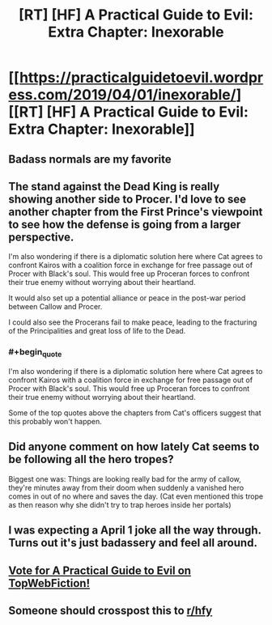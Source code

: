 #+TITLE: [RT] [HF] A Practical Guide to Evil: Extra Chapter: Inexorable

* [[https://practicalguidetoevil.wordpress.com/2019/04/01/inexorable/][[RT] [HF] A Practical Guide to Evil: Extra Chapter: Inexorable]]
:PROPERTIES:
:Author: Academic_Jellyfish
:Score: 79
:DateUnix: 1554097360.0
:END:

** Badass normals are my favorite
:PROPERTIES:
:Author: MisterCommonMarket
:Score: 19
:DateUnix: 1554128771.0
:END:


** The stand against the Dead King is really showing another side to Procer. I'd love to see another chapter from the First Prince's viewpoint to see how the defense is going from a larger perspective.

I'm also wondering if there is a diplomatic solution here where Cat agrees to confront Kairos with a coalition force in exchange for free passage out of Procer with Black's soul. This would free up Proceran forces to confront their true enemy without worrying about their heartland.

It would also set up a potential alliance or peace in the post-war period between Callow and Procer.

I could also see the Procerans fail to make peace, leading to the fracturing of the Principalities and great loss of life to the Dead.
:PROPERTIES:
:Author: Dent7777
:Score: 10
:DateUnix: 1554142503.0
:END:

*** #+begin_quote
  I'm also wondering if there is a diplomatic solution here where Cat agrees to confront Kairos with a coalition force in exchange for free passage out of Procer with Black's soul. This would free up Proceran forces to confront their true enemy without worrying about their heartland.
#+end_quote

Some of the top quotes above the chapters from Cat's officers suggest that this probably won't happen.
:PROPERTIES:
:Author: Oaden
:Score: 4
:DateUnix: 1554211151.0
:END:


** Did anyone comment on how lately Cat seems to be following all the hero tropes?

Biggest one was: Things are looking really bad for the army of callow, they're minutes away from their doom when suddenly a vanished hero comes in out of no where and saves the day. (Cat even mentioned this trope as then reason why she didn't try to trap heroes inside her portals)
:PROPERTIES:
:Author: chaos-engine
:Score: 6
:DateUnix: 1554221154.0
:END:


** I was expecting a April 1 joke all the way through. Turns out it's just badassery and feel all around.
:PROPERTIES:
:Author: Allian42
:Score: 4
:DateUnix: 1554160514.0
:END:


** [[http://topwebfiction.com/vote.php?for=a-practical-guide-to-evil][Vote for A Practical Guide to Evil on TopWebFiction!]]
:PROPERTIES:
:Author: Academic_Jellyfish
:Score: 3
:DateUnix: 1554097430.0
:END:


** Someone should crosspost this to [[/r/hfy][r/hfy]]
:PROPERTIES:
:Author: boomfarmer
:Score: 1
:DateUnix: 1554153523.0
:END:
